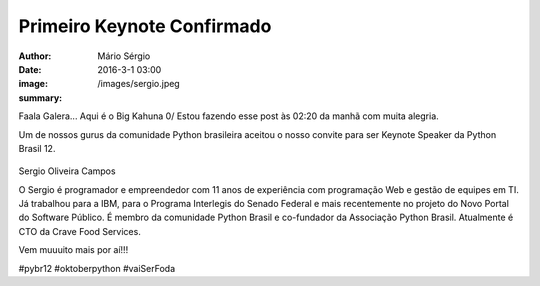 Primeiro Keynote Confirmado
===================================

:author: Mário Sérgio
:date: 2016-3-1 03:00
:image: /images/sergio.jpeg
:summary: 

Faala Galera... Aqui é o Big Kahuna 0/
Estou fazendo esse post às 02:20 da manhã com muita alegria.

Um de nossos gurus da comunidade Python brasileira aceitou o nosso convite para ser Keynote Speaker da Python Brasil 12. 

.. figure:: {filename}/images/sergio.jpeg
    :target: {filename}/images/sergio.jpeg
    :alt: Work
    :align: center

Sergio Oliveira Campos

O Sergio é programador e empreendedor com 11 anos de experiência com programação Web e gestão de equipes em TI. Já trabalhou para a IBM, para o Programa Interlegis do Senado Federal e mais recentemente no projeto do Novo Portal do Software Público. É membro da comunidade Python Brasil e co-fundador da Associação Python Brasil. Atualmente é CTO da Crave Food Services.

Vem muuuito mais por aí!!!

#pybr12 #oktoberpython #vaiSerFoda
